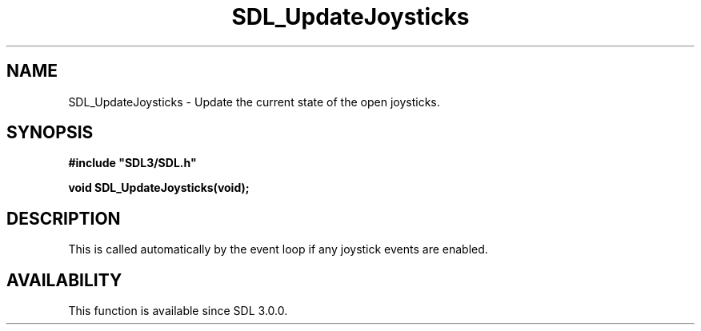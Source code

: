 .\" This manpage content is licensed under Creative Commons
.\"  Attribution 4.0 International (CC BY 4.0)
.\"   https://creativecommons.org/licenses/by/4.0/
.\" This manpage was generated from SDL's wiki page for SDL_UpdateJoysticks:
.\"   https://wiki.libsdl.org/SDL_UpdateJoysticks
.\" Generated with SDL/build-scripts/wikiheaders.pl
.\"  revision SDL-aba3038
.\" Please report issues in this manpage's content at:
.\"   https://github.com/libsdl-org/sdlwiki/issues/new
.\" Please report issues in the generation of this manpage from the wiki at:
.\"   https://github.com/libsdl-org/SDL/issues/new?title=Misgenerated%20manpage%20for%20SDL_UpdateJoysticks
.\" SDL can be found at https://libsdl.org/
.de URL
\$2 \(laURL: \$1 \(ra\$3
..
.if \n[.g] .mso www.tmac
.TH SDL_UpdateJoysticks 3 "SDL 3.0.0" "SDL" "SDL3 FUNCTIONS"
.SH NAME
SDL_UpdateJoysticks \- Update the current state of the open joysticks\[char46]
.SH SYNOPSIS
.nf
.B #include \(dqSDL3/SDL.h\(dq
.PP
.BI "void SDL_UpdateJoysticks(void);
.fi
.SH DESCRIPTION
This is called automatically by the event loop if any joystick events are
enabled\[char46]

.SH AVAILABILITY
This function is available since SDL 3\[char46]0\[char46]0\[char46]

